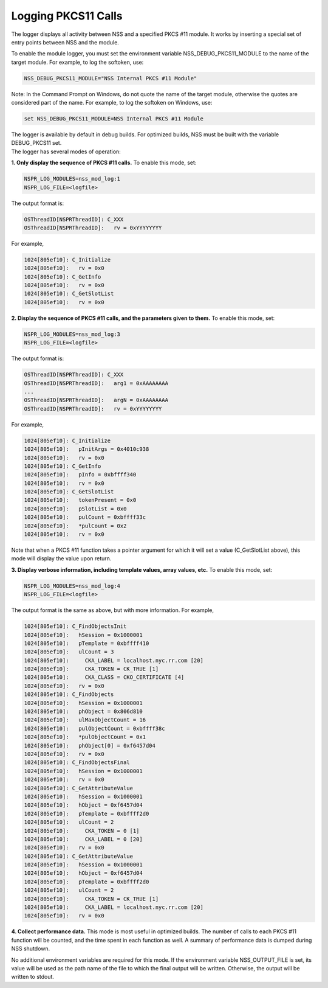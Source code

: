 .. _mozilla_projects_nss_nss_tech_notes_nss_tech_note2:

Logging PKCS11 Calls
====================

.. container::

   The logger displays all activity between NSS and a specified PKCS #11 module. It works by
   inserting a special set of entry points between NSS and the module.

   To enable the module logger, you must set the environment variable NSS_DEBUG_PKCS11_MODULE to the
   name of the target module. For example, to log the softoken, use:

   .. code::

      NSS_DEBUG_PKCS11_MODULE="NSS Internal PKCS #11 Module"

   Note: In the Command Prompt on Windows, do not quote the name of the target module, otherwise the
   quotes are considered part of the name. For example, to log the softoken on Windows, use:

   .. code::

            set NSS_DEBUG_PKCS11_MODULE=NSS Internal PKCS #11 Module

   The logger is available by default in debug builds. For optimized builds, NSS must be built with
   the variable DEBUG_PKCS11 set.

.. container::

   The logger has several modes of operation:

   **1. Only display the sequence of PKCS #11 calls.** To enable this mode, set:

   .. code::

      NSPR_LOG_MODULES=nss_mod_log:1
      NSPR_LOG_FILE=<logfile>

   The output format is:

   .. code::

      OSThreadID[NSPRThreadID]: C_XXX
      OSThreadID[NSPRThreadID]:   rv = 0xYYYYYYYY

   For example,

   .. code::

      1024[805ef10]: C_Initialize
      1024[805ef10]:   rv = 0x0
      1024[805ef10]: C_GetInfo
      1024[805ef10]:   rv = 0x0
      1024[805ef10]: C_GetSlotList
      1024[805ef10]:   rv = 0x0

   **2. Display the sequence of PKCS #11 calls, and the parameters given to them.** To enable this
   mode, set:

   .. code::

      NSPR_LOG_MODULES=nss_mod_log:3
      NSPR_LOG_FILE=<logfile>

   The output format is:

   .. code::

      OSThreadID[NSPRThreadID]: C_XXX
      OSThreadID[NSPRThreadID]:   arg1 = 0xAAAAAAAA
      ...
      OSThreadID[NSPRThreadID]:   argN = 0xAAAAAAAA
      OSThreadID[NSPRThreadID]:   rv = 0xYYYYYYYY

   For example,

   .. code::

      1024[805ef10]: C_Initialize
      1024[805ef10]:   pInitArgs = 0x4010c938
      1024[805ef10]:   rv = 0x0
      1024[805ef10]: C_GetInfo
      1024[805ef10]:   pInfo = 0xbffff340
      1024[805ef10]:   rv = 0x0
      1024[805ef10]: C_GetSlotList
      1024[805ef10]:   tokenPresent = 0x0
      1024[805ef10]:   pSlotList = 0x0
      1024[805ef10]:   pulCount = 0xbffff33c
      1024[805ef10]:   *pulCount = 0x2
      1024[805ef10]:   rv = 0x0

   Note that when a PKCS #11 function takes a pointer argument for which it will set a value
   (C_GetSlotList above), this mode will display the value upon return.

   **3. Display verbose information, including template values, array values, etc.** To enable this
   mode, set:

   .. code::

      NSPR_LOG_MODULES=nss_mod_log:4
      NSPR_LOG_FILE=<logfile>

   The output format is the same as above, but with more information. For example,

   .. code::

      1024[805ef10]: C_FindObjectsInit
      1024[805ef10]:   hSession = 0x1000001
      1024[805ef10]:   pTemplate = 0xbffff410
      1024[805ef10]:   ulCount = 3
      1024[805ef10]:     CKA_LABEL = localhost.nyc.rr.com [20]
      1024[805ef10]:     CKA_TOKEN = CK_TRUE [1]
      1024[805ef10]:     CKA_CLASS = CKO_CERTIFICATE [4]
      1024[805ef10]:   rv = 0x0
      1024[805ef10]: C_FindObjects
      1024[805ef10]:   hSession = 0x1000001
      1024[805ef10]:   phObject = 0x806d810
      1024[805ef10]:   ulMaxObjectCount = 16
      1024[805ef10]:   pulObjectCount = 0xbffff38c
      1024[805ef10]:   *pulObjectCount = 0x1
      1024[805ef10]:   phObject[0] = 0xf6457d04
      1024[805ef10]:   rv = 0x0
      1024[805ef10]: C_FindObjectsFinal
      1024[805ef10]:   hSession = 0x1000001
      1024[805ef10]:   rv = 0x0
      1024[805ef10]: C_GetAttributeValue
      1024[805ef10]:   hSession = 0x1000001
      1024[805ef10]:   hObject = 0xf6457d04
      1024[805ef10]:   pTemplate = 0xbffff2d0
      1024[805ef10]:   ulCount = 2
      1024[805ef10]:     CKA_TOKEN = 0 [1]
      1024[805ef10]:     CKA_LABEL = 0 [20]
      1024[805ef10]:   rv = 0x0
      1024[805ef10]: C_GetAttributeValue
      1024[805ef10]:   hSession = 0x1000001
      1024[805ef10]:   hObject = 0xf6457d04
      1024[805ef10]:   pTemplate = 0xbffff2d0
      1024[805ef10]:   ulCount = 2
      1024[805ef10]:     CKA_TOKEN = CK_TRUE [1]
      1024[805ef10]:     CKA_LABEL = localhost.nyc.rr.com [20]
      1024[805ef10]:   rv = 0x0

   **4. Collect performance data.** This mode is most useful in optimized builds. The number of
   calls to each PKCS #11 function will be counted, and the time spent in each function as well. A
   summary of performance data is dumped during NSS shutdown.

   No additional environment variables are required for this mode. If the environment variable
   NSS_OUTPUT_FILE is set, its value will be used as the path name of the file to which the final
   output will be written. Otherwise, the output will be written to stdout.